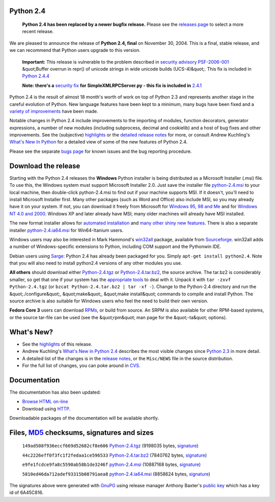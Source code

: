 Python 2.4
----------

    **Python 2.4 has been replaced by a newer bugfix
    release.** Please see the `releases page <../>`_ to select a more
    recent release.

We are pleased to announce the release of **Python 2.4, final**
on November 30, 2004.  This is a final, stable release, and we
can recommend that Python users upgrade to this version.

    **Important:** This release is vulnerable to the problem described in
    `security advisory PSF-2006-001 </news/security/PSF-2006-001/>`_
    &quot;Buffer overrun in repr() of unicode strings in wide unicode
    builds (UCS-4)&quot;.  This fix is included in `Python 2.4.4 <../2.4.4/>`_

    **Note: there's a** `security fix </news/security/PSF-2005-001/>`_
    **for SimpleXMLRPCServer.py - this fix is included in** `2.4.1 </download/releases/2.4.1/>`_

Python 2.4 is the result of almost 18 month's worth of work on top
of Python 2.3 and represents another stage in the careful evolution
of Python. New language features have been kept to a minimum, many
bugs have been fixed and a `variety of improvements <highlights>`_
have been made.

Notable changes in Python 2.4 include improvements to the importing of
modules, function decorators, generator expressions, a number of new
modules (including subprocess, decimal and cookielib) and a host of
bug fixes and other improvements. See the (subjective)
`highlights <highlights>`_ or the `detailed release notes <notes>`_
for more, or consult Andrew Kuchling's
`What's New In Python </doc/2.4/whatsnew/whatsnew24.html>`_
for a detailed view of some of the new features of Python 2.4.

Please see the separate `bugs page <bugs>`_ for known
issues and the bug reporting procedure.

Download the release
--------------------

Starting with the Python 2.4 releases the **Windows** Python
installer is being distributed as a Microsoft Installer (.msi) file.
To use this, the Windows system must support Microsoft Installer
2.0. Just save the installer file
`python-2.4.msi </ftp/python/2.4/python-2.4.msi>`_
to your local machine, then double-click python-2.4.msi to find
out if your machine supports MSI. If it doesn't, you'll need to
install Microsoft Installer first. Many other packages (such as
Word and Office) also include MSI, so you
may already have it on your system. If not, you can download it freely
from Microsoft for `Windows  95, 98 and Me <http://www.microsoft.com/downloads/details.aspx?FamilyID=cebbacd8-c094-4255-b702-de3bb768148f&displaylang=en>`_ and for `Windows  NT 4.0 and 2000 <http://www.microsoft.com/downloads/details.aspx?FamilyID=4b6140f9-2d36-4977-8fa1-6f8a0f5dca8f&DisplayLang=en>`_. Windows XP and later already have MSI; many
older machines will already have MSI installed.

The new format installer allows for `automated installation <msi#automated>`_ and `many other  shiny new features <msi>`_. There is also a separate installer
`python-2.4.ia64.msi </ftp/python/2.4/python-2.4.ia64.msi>`_
for Win64-Itanium users.

Windows users may also be
interested in Mark Hammond's `win32all <http://starship.python.net/crew/mhammond/win32/>`_ package, available from `Sourceforge <http://sourceforge.net/project/showfiles.php?group_id=78018>`_. win32all adds a number of Windows-specific
extensions to Python, including COM support and the Pythonwin IDE.

Debian users using `Sarge <http://www.debian.org/releases/sarge/>`_: Python
2.4 has already been packaged for you. Simply ``apt-get install python2.4``.
Note that you will also need to install python2.4 versions of any other
modules you use.

**All others** should download either
`Python-2.4.tgz </ftp/python/2.4/Python-2.4.tgz>`_ or
`Python-2.4.tar.bz2 </ftp/python/2.4/Python-2.4.tar.bz2>`_,
the source archive.  The tar.bz2 is considerably smaller, so get that one if
your system has the `appropriate  tools <http://sources.redhat.com/bzip2/>`_ to deal with it. Unpack it with
``tar -zxvf Python-2.4.tgz`` (or
``bzcat Python-2.4.tar.bz2 | tar -xf -``).
Change to the Python-2.4 directory
and run the &quot;./configure&quot;, &quot;make&quot;, &quot;make install&quot; commands to compile
and install Python. The source archive is also suitable for Windows users
who feel the need to build their own version.

**Fedora Core 3** users can download
`RPMs <rpms>`_, or build from source.  An SRPM is also
available for other RPM-based systems, or the source tar-file can be used
(see the &quot;rpm&quot; man page for the &quot;-ta&quot; options).

What's New?
-----------

- See the `highlights <highlights>`_ of this release.

- Andrew Kuchling's `What's New in Python 2.4 </doc/2.4/whatsnew/whatsnew24.html>`_ describes the most visible changes since `Python 2.3 </download/releases/2.3/>`_ in more detail.

- A detailed list of the changes is in the `release notes <notes>`_, or the ``Misc/NEWS`` file in the source distribution.

- For the full list of changes, you can poke around in `CVS <http://sourceforge.net/cvs/?group_id=5470>`_.

Documentation
-------------

The documentation has also been updated: 

- `Browse HTML on-line </doc/2.4/>`_

- Download using `HTTP </ftp/python/doc/2.4/>`_.

Downloadable packages of the documentation will be available shortly.

Files, `MD5 <md5sum.py>`_ checksums, signatures and sizes
---------------------------------------------------------

    ``149ad508f936eccf669d52682cf8e606`` `Python-2.4.tgz </ftp/python/2.4/Python-2.4.tgz>`_
    (9198035 bytes, `signature <Python-2.4.tgz.asc>`_)

    ``44c2226eff0f3fc1f2fedaa1ce596533`` `Python-2.4.tar.bz2 </ftp/python/2.4/Python-2.4.tar.bz2>`_
    (7840762 bytes, `signature <Python-2.4.tar.bz2.asc>`_)

    ``e9fe1fcdce9fa8c5590ab58b1de3246f`` `python-2.4.msi </ftp/python/2.4/python-2.4.msi>`_
    (10887168 bytes, `signature <python-2.4.msi.asc>`_)

    ``5810ed46da712adef93315b08791aea8`` `python-2.4.ia64.msi </ftp/python/2.4/python-2.4.ia64.msi>`_
    (8858624 bytes, `signature <python-2.4.ia64.msi.asc>`_)

The signatures above were generated with
`GnuPG <http://www.gnupg.org>`_ using release manager
Anthony Baxter's
`public key </download#pubkeys>`_
which has a key id of 6A45C816.